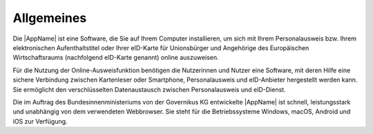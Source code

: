 Allgemeines
===========

Die |AppName| ist eine Software, die Sie auf Ihrem Computer installieren, um sich
mit Ihrem Personalausweis bzw. Ihrem elektronischen Aufenthaltstitel oder Ihrer
eID-Karte für Unionsbürger und Angehörige des Europäischen Wirtschaftsraums
(nachfolgend eID-Karte genannt) online auszuweisen.

Für die Nutzung der Online-Ausweisfunktion benötigen die Nutzerinnen und Nutzer eine
Software, mit deren Hilfe eine sichere Verbindung zwischen Kartenleser oder Smartphone,
Personalausweis und eID-Anbieter hergestellt werden kann. Sie ermöglicht den
verschlüsselten Datenaustausch zwischen Personalausweis und eID-Dienst.

Die im Auftrag des Bundesinnenministeriums von der Governikus KG entwickelte
|AppName| ist schnell, leistungsstark und unabhängig von dem verwendeten Webbrowser.
Sie steht für die Betriebssysteme Windows, macOS, Android und iOS zur Verfügung.

